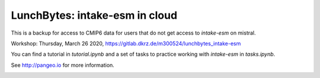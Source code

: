 ===============================
LunchBytes: intake-esm in cloud
===============================

This is a backup for access to CMIP6 data for users that do not get access to `intake-esm` on mistral.

Workshop: Thursday, March 26 2020, https://gitlab.dkrz.de/m300524/lunchbytes_intake-esm

You can find a tutorial in `tutorial.ipynb` and a set of tasks to practice working with 
`intake-esm` in `tasks.ipynb`.



See http://pangeo.io for more information.

.. _pangeo.binder.io: http://binder.pangeo.io/

.. image:: https://binder.pangeo.io/badge_logo.svg
    :target: https://binder.pangeo.io/v2/gh/aaronspring/LunchBytes_intake-esm_cloud/master?urlpath=lab

